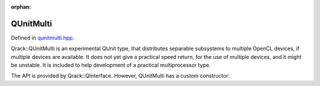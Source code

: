 :orphan:

.. Copyright (c) 2018

QUnitMulti
========================

Defined in `qunitmulti.hpp <https://github.com/vm6502q/qrack/blob/master/include/qunitmulti.hpp>`_.

Qrack::QUnitMulti is an experimental QUnit type, that distributes separable subsystems to multiple OpenCL devices, if multiple devices are available. It does not yet give a practical speed return, for the use of multiple devices, and it might be unstable. It is included to help development of a practical multiprocessor type.

The API is provided by Qrack::QInterface. However, QUnitMulti has a custom constructor:

.. doxygenfunction:: Qrack::QUnitMulti::QUnitMulti(bitLenInt, bitCapInt, std::shared_ptr<std::default_random_engine>, complex, bool, bool)

